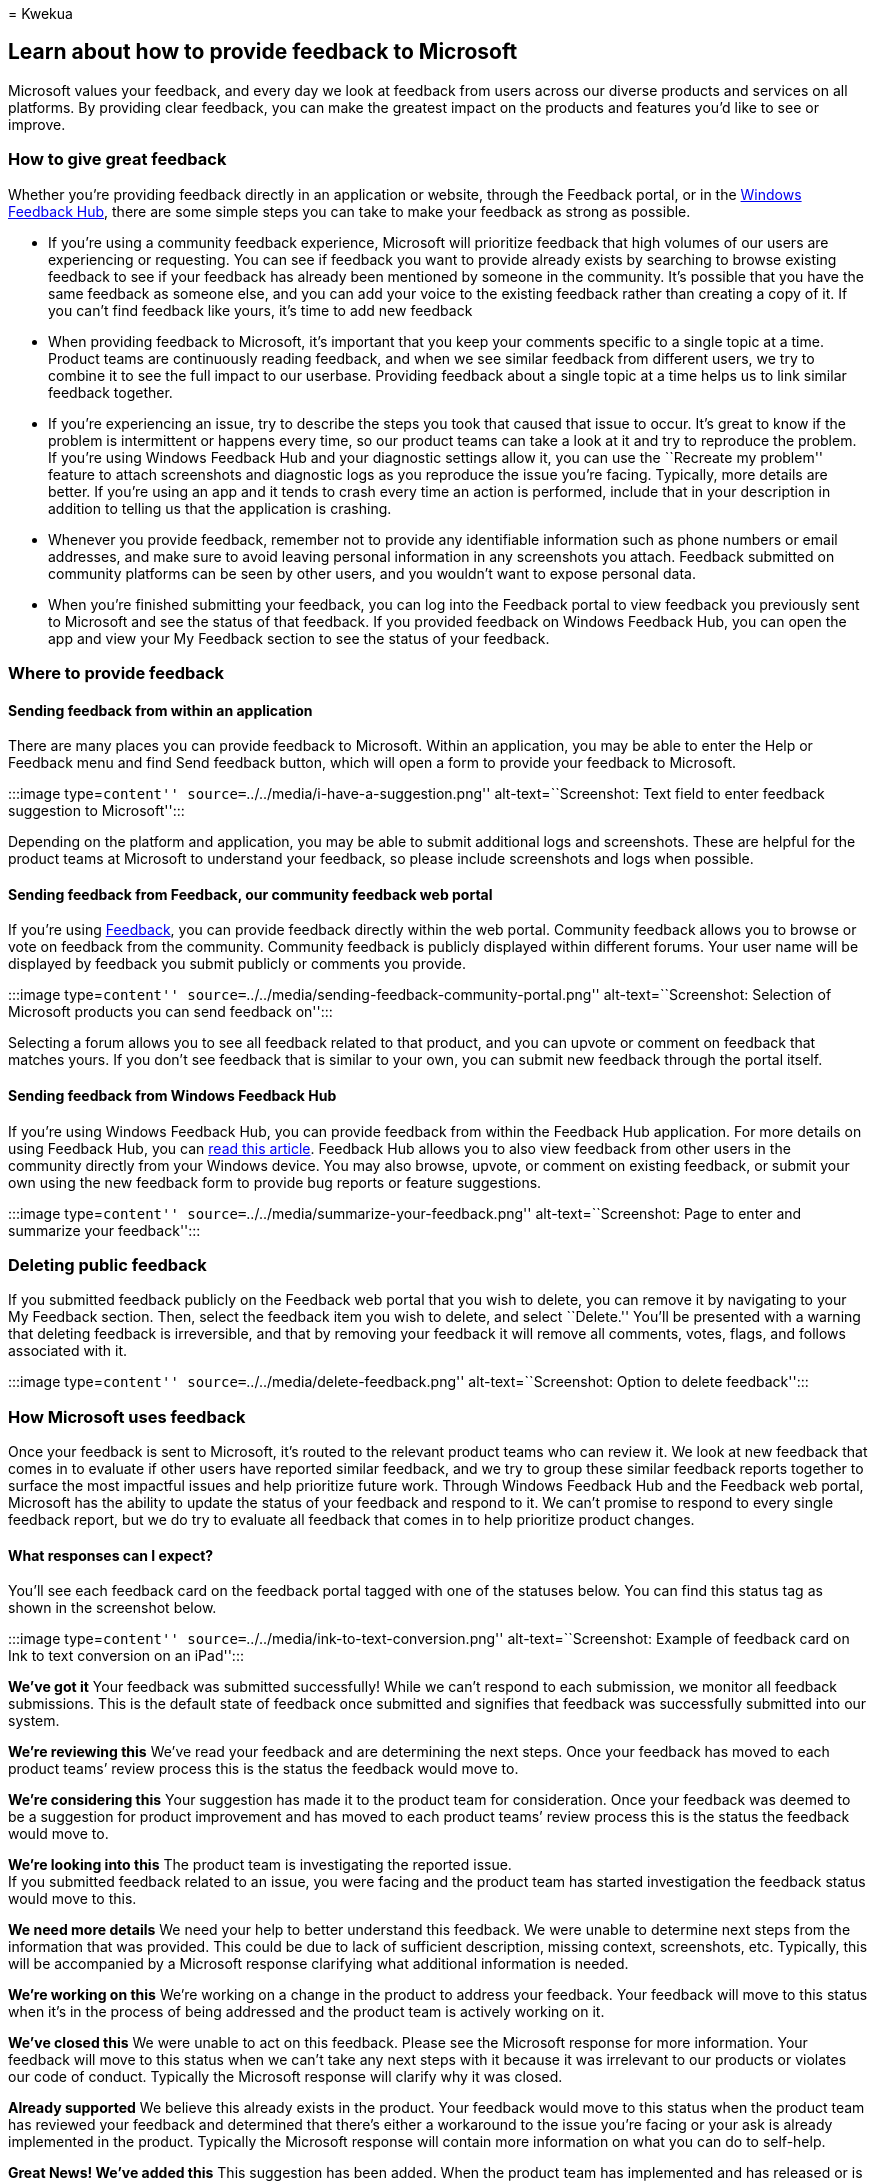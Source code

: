 = 
Kwekua

== Learn about how to provide feedback to Microsoft

Microsoft values your feedback, and every day we look at feedback from
users across our diverse products and services on all platforms. By
providing clear feedback, you can make the greatest impact on the
products and features you’d like to see or improve.

=== How to give great feedback

Whether you’re providing feedback directly in an application or website,
through the Feedback portal, or in the
https://aka.ms/WIPFeedbackHub[Windows Feedback Hub], there are some
simple steps you can take to make your feedback as strong as possible.

* If you’re using a community feedback experience, Microsoft will
prioritize feedback that high volumes of our users are experiencing or
requesting. You can see if feedback you want to provide already exists
by searching to browse existing feedback to see if your feedback has
already been mentioned by someone in the community. It’s possible that
you have the same feedback as someone else, and you can add your voice
to the existing feedback rather than creating a copy of it. If you can’t
find feedback like yours, it’s time to add new feedback
* When providing feedback to Microsoft, it’s important that you keep
your comments specific to a single topic at a time. Product teams are
continuously reading feedback, and when we see similar feedback from
different users, we try to combine it to see the full impact to our
userbase. Providing feedback about a single topic at a time helps us to
link similar feedback together.
* If you’re experiencing an issue, try to describe the steps you took
that caused that issue to occur. It’s great to know if the problem is
intermittent or happens every time, so our product teams can take a look
at it and try to reproduce the problem. If you’re using Windows Feedback
Hub and your diagnostic settings allow it, you can use the ``Recreate my
problem'' feature to attach screenshots and diagnostic logs as you
reproduce the issue you’re facing. Typically, more details are better.
If you’re using an app and it tends to crash every time an action is
performed, include that in your description in addition to telling us
that the application is crashing.
* Whenever you provide feedback, remember not to provide any
identifiable information such as phone numbers or email addresses, and
make sure to avoid leaving personal information in any screenshots you
attach. Feedback submitted on community platforms can be seen by other
users, and you wouldn’t want to expose personal data.
* When you’re finished submitting your feedback, you can log into the
Feedback portal to view feedback you previously sent to Microsoft and
see the status of that feedback. If you provided feedback on Windows
Feedback Hub, you can open the app and view your My Feedback section to
see the status of your feedback.

=== Where to provide feedback

==== Sending feedback from within an application

There are many places you can provide feedback to Microsoft. Within an
application, you may be able to enter the Help or Feedback menu and find
Send feedback button, which will open a form to provide your feedback to
Microsoft.

:::image type=``content'' source=``../../media/i-have-a-suggestion.png''
alt-text=``Screenshot: Text field to enter feedback suggestion to
Microsoft'':::

Depending on the platform and application, you may be able to submit
additional logs and screenshots. These are helpful for the product teams
at Microsoft to understand your feedback, so please include screenshots
and logs when possible.

==== Sending feedback from Feedback, our community feedback web portal

If you’re using https://feedbackportal.microsoft.com/[Feedback], you can
provide feedback directly within the web portal. Community feedback
allows you to browse or vote on feedback from the community. Community
feedback is publicly displayed within different forums. Your user name
will be displayed by feedback you submit publicly or comments you
provide.

:::image type=``content''
source=``../../media/sending-feedback-community-portal.png''
alt-text=``Screenshot: Selection of Microsoft products you can send
feedback on'':::

Selecting a forum allows you to see all feedback related to that
product, and you can upvote or comment on feedback that matches yours.
If you don’t see feedback that is similar to your own, you can submit
new feedback through the portal itself.

==== Sending feedback from Windows Feedback Hub

If you’re using Windows Feedback Hub, you can provide feedback from
within the Feedback Hub application. For more details on using Feedback
Hub, you can link:/windows-insider/feedback[read this article]. Feedback
Hub allows you to also view feedback from other users in the community
directly from your Windows device. You may also browse, upvote, or
comment on existing feedback, or submit your own using the new feedback
form to provide bug reports or feature suggestions.

:::image type=``content''
source=``../../media/summarize-your-feedback.png''
alt-text=``Screenshot: Page to enter and summarize your feedback'':::

=== Deleting public feedback

If you submitted feedback publicly on the Feedback web portal that you
wish to delete, you can remove it by navigating to your My Feedback
section. Then, select the feedback item you wish to delete, and select
``Delete.'' You’ll be presented with a warning that deleting feedback is
irreversible, and that by removing your feedback it will remove all
comments, votes, flags, and follows associated with it.

:::image type=``content'' source=``../../media/delete-feedback.png''
alt-text=``Screenshot: Option to delete feedback'':::

=== How Microsoft uses feedback

Once your feedback is sent to Microsoft, it’s routed to the relevant
product teams who can review it. We look at new feedback that comes in
to evaluate if other users have reported similar feedback, and we try to
group these similar feedback reports together to surface the most
impactful issues and help prioritize future work. Through Windows
Feedback Hub and the Feedback web portal, Microsoft has the ability to
update the status of your feedback and respond to it. We can’t promise
to respond to every single feedback report, but we do try to evaluate
all feedback that comes in to help prioritize product changes.

==== What responses can I expect?

You’ll see each feedback card on the feedback portal tagged with one of
the statuses below. You can find this status tag as shown in the
screenshot below.

:::image type=``content''
source=``../../media/ink-to-text-conversion.png'' alt-text=``Screenshot:
Example of feedback card on Ink to text conversion on an iPad'':::

*We’ve got it* Your feedback was submitted successfully! While we can’t
respond to each submission, we monitor all feedback submissions. This is
the default state of feedback once submitted and signifies that feedback
was successfully submitted into our system.

*We’re reviewing this* We’ve read your feedback and are determining the
next steps. Once your feedback has moved to each product teams’ review
process this is the status the feedback would move to.

*We’re considering this* Your suggestion has made it to the product team
for consideration. Once your feedback was deemed to be a suggestion for
product improvement and has moved to each product teams’ review process
this is the status the feedback would move to.

*We’re looking into this* The product team is investigating the reported
issue. +
If you submitted feedback related to an issue, you were facing and the
product team has started investigation the feedback status would move to
this.

*We need more details* We need your help to better understand this
feedback. We were unable to determine next steps from the information
that was provided. This could be due to lack of sufficient description,
missing context, screenshots, etc. Typically, this will be accompanied
by a Microsoft response clarifying what additional information is
needed.

*We’re working on this* We’re working on a change in the product to
address your feedback. Your feedback will move to this status when it’s
in the process of being addressed and the product team is actively
working on it.

*We’ve closed this* We were unable to act on this feedback. Please see
the Microsoft response for more information. Your feedback will move to
this status when we can’t take any next steps with it because it was
irrelevant to our products or violates our code of conduct. Typically
the Microsoft response will clarify why it was closed.

*Already supported* We believe this already exists in the product. Your
feedback would move to this status when the product team has reviewed
your feedback and determined that there’s either a workaround to the
issue you’re facing or your ask is already implemented in the product.
Typically the Microsoft response will contain more information on what
you can do to self-help.

*Great News! We’ve added this* This suggestion has been added. When the
product team has implemented and has released or is releasing a new
build with the improvement, your feedback would move to this status.
Typically the Microsoft response would contain relevant instructions on
how to access new features or fixes.

*We’ve made improvements* We made an update because of your feedback!
When the product team has made improvements related to the feedback you
provided, your feedback would move to this status. The improvements may
address your feedback entirely or partially but the good news is you
helped improve the product.

*Great News! We’ve fixed this* Your feedback helped us improve our
product! When the product team has implemented and has released or is
releasing a new build with the fix for the issues you reported, your
feedback would move to this status. Typically the Microsoft response
would contain relevant instructions on how to access updates with the
fix(es).

*Not right now* We aren’t planning on making this change now, but thanks
for the feedback. Thank you: We appreciate your feedback.

=== Public feedback moderation

Moderation of community feedback may be performed by Microsoft employees
or approved vendors. Feedback that violates the Feedback Code of Conduct
may be hidden from the public view, but Microsoft won’t delete this data
outside of our data retention policies.

=== Data Handling and Privacy

We understand that when you use Microsoft products and services, you’re
entrusting us with one of your most valuable assets: your data. We make
sure the feedback we receive is stored and handled under Microsoft
governance rules, and that it can only be accessed for approved uses. We
don’t use your email, chat, files, or other personal content to target
ads to you. When we collect data, we use it to make your experiences
better. Thank you for being a part of our community!

=== Have feedback about the new Feedback web portal?

Use the send feedback button on the
https://feedbackportal.microsoft.com/feedback[Feedback web portal] and
choose the Feedback (web portal) forum.

:::image type=``content''
source=``../../media/post-public-feedback.png'' alt-text=``Screenshot:
Send feedback on the feedback web portal'':::
